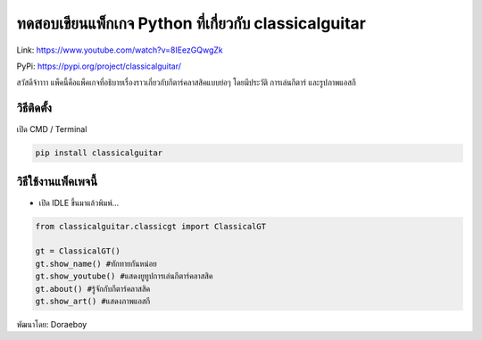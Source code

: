 ทดสอบเขียนแพ็กเกจ Python ที่เกี่ยวกับ classicalguitar
=====================================================

Link: https://www.youtube.com/watch?v=8IEezGQwgZk

PyPi: https://pypi.org/project/classicalguitar/

สวัสดีจ้าาาา
แพ็คนี้คือแพ็คเกจที่อธิบายเรื่องราวเกี่ยวกับกีตาร์คลาสสิคแบบย่อๆ
โดยมีประวัติ การเล่นกีตาร์ และรูปภาพแอสกี

วิธีติดตั้ง
~~~~~~~~~~~

เปิด CMD / Terminal

.. code:: python

   pip install classicalguitar

วิธีใช้งานแพ็คเพจนี้
~~~~~~~~~~~~~~~~~~~~

-  เปิด IDLE ขึ้นมาแล้วพิมพ์…

.. code:: python

   from classicalguitar.classicgt import ClassicalGT

   gt = ClassicalGT()
   gt.show_name() #ทักทายกันหน่อย
   gt.show_youtube() #แสดงยูทูปการเล่นกีตาร์คลาสสิค
   gt.about() #รู้จักกับกีตาร์คลาสสิค
   gt.show_art() #แสดงภาพแอสกี

พัฒนาโดย: Doraeboy
